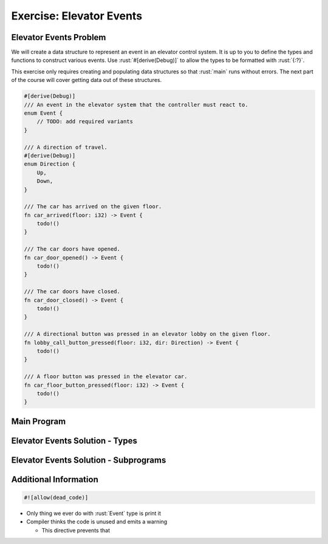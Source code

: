 ===========================
Exercise: Elevator Events
===========================

---------------------------
Elevator Events Problem
---------------------------

We will create a data structure to represent an event in an elevator
control system. It is up to you to define the types and functions to
construct various events. Use :rust:`#[derive(Debug)]` to allow the types to
be formatted with :rust:`{:?}`.

This exercise only requires creating and populating data structures so
that :rust:`main` runs without errors. The next part of the course will
cover getting data out of these structures.

.. code:: rust

   #[derive(Debug)]
   /// An event in the elevator system that the controller must react to.
   enum Event {
       // TODO: add required variants
   }

   /// A direction of travel.
   #[derive(Debug)]
   enum Direction {
       Up,
       Down,
   }

   /// The car has arrived on the given floor.
   fn car_arrived(floor: i32) -> Event {
       todo!()
   }

   /// The car doors have opened.
   fn car_door_opened() -> Event {
       todo!()
   }

   /// The car doors have closed.
   fn car_door_closed() -> Event {
       todo!()
   }

   /// A directional button was pressed in an elevator lobby on the given floor.
   fn lobby_call_button_pressed(floor: i32, dir: Direction) -> Event {
       todo!()
   }

   /// A floor button was pressed in the elevator car.
   fn car_floor_button_pressed(floor: i32) -> Event {
       todo!()
   }

---------------------------
Main Program
---------------------------

.. container:: source_include 070_user_defined_types/src/070_user_defined_types.rs :start-after://ANCHOR-main :code:rust

----------------------------------
Elevator Events Solution - Types
----------------------------------

.. container:: source_include 070_user_defined_types/src/070_user_defined_types.rs :start-after://ANCHOR-types :end-before://ANCHOR-solution :code:rust

----------------------------------------
Elevator Events Solution - Subprograms
----------------------------------------

.. container:: source_include 070_user_defined_types/src/070_user_defined_types.rs :start-after://ANCHOR-solution :end-before://ANCHOR-main :code:rust

------------------------
Additional Information
------------------------

.. code:: rust

   #![allow(dead_code)]

* Only thing we ever do with :rust:`Event` type is print it
* Compiler thinks the code is unused and emits a warning

  * This directive prevents that
